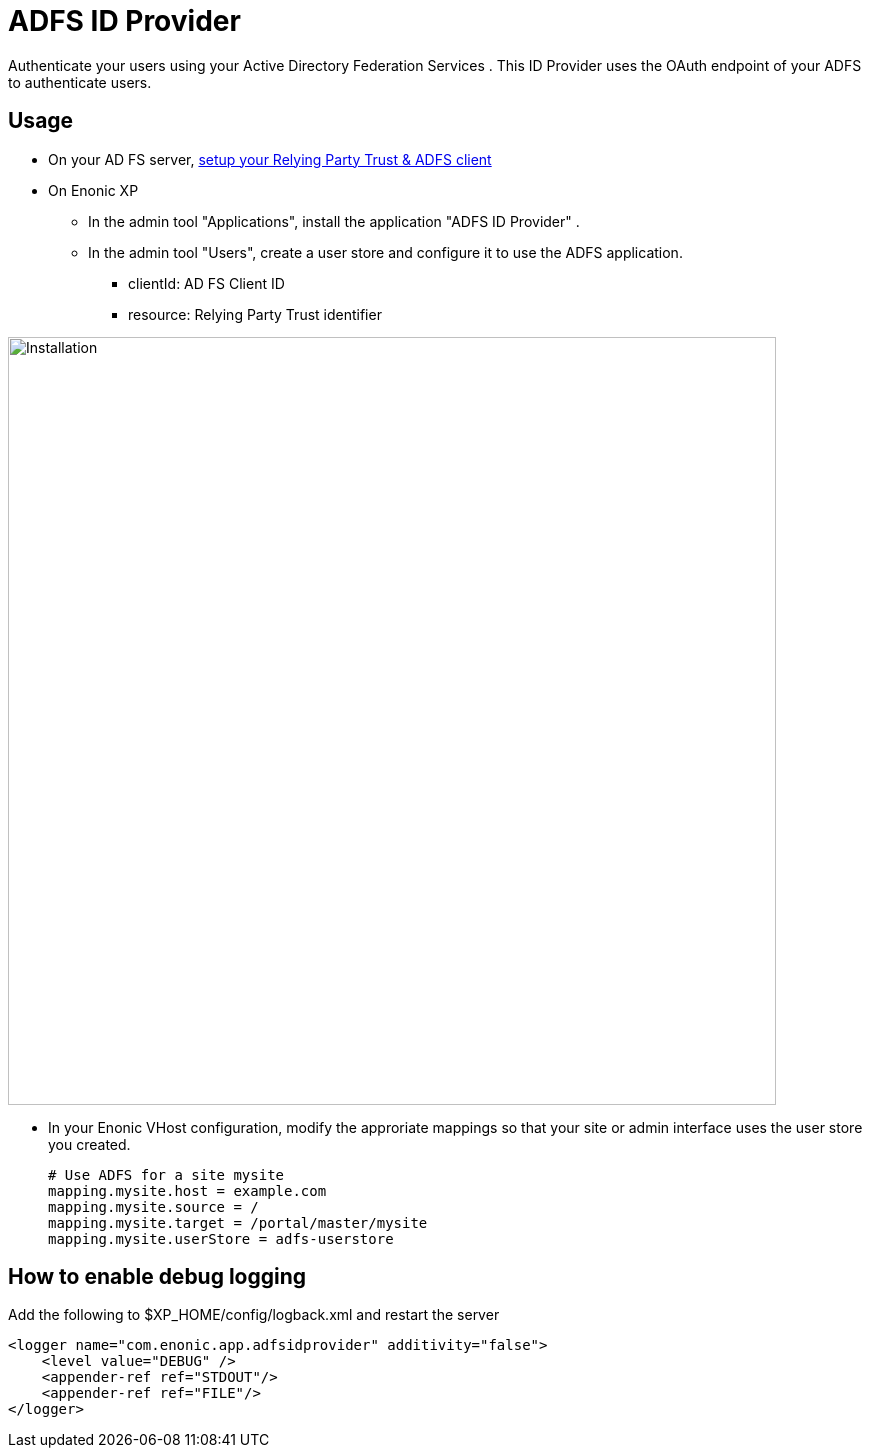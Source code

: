 = ADFS ID Provider

Authenticate your users using your Active Directory Federation Services .
This ID Provider uses the OAuth endpoint of your ADFS to authenticate users.

== Usage

* On your AD FS server, link:adfs.adoc[setup your Relying Party Trust & ADFS client]
* On Enonic XP
** In the admin tool "Applications", install the application "ADFS ID Provider" .
** In the admin tool "Users", create a user store and configure it to use the ADFS application.
*** clientId: AD FS Client ID
*** resource: Relying Party Trust identifier

image::images/idprov.png[Installation,768]

* In your Enonic VHost configuration, modify the approriate mappings so that your site or admin interface uses the user store you created.

    # Use ADFS for a site mysite
    mapping.mysite.host = example.com
    mapping.mysite.source = /
    mapping.mysite.target = /portal/master/mysite
    mapping.mysite.userStore = adfs-userstore

== How to enable debug logging
   
Add the following to $XP_HOME/config/logback.xml and restart the server
   
    <logger name="com.enonic.app.adfsidprovider" additivity="false">
        <level value="DEBUG" />
        <appender-ref ref="STDOUT"/>
        <appender-ref ref="FILE"/>
    </logger>
